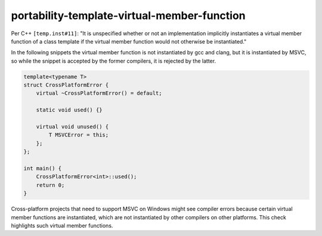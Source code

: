 .. title:: clang-tidy - portability-template-virtual-member-function

portability-template-virtual-member-function
============================================
Per C++ ``[temp.inst#11]``: "It is unspecified whether or not an implementation 
implicitly instantiates a virtual member function of a class template if the virtual 
member function would not otherwise be instantiated."

In the following snippets the virtual member function is not instantiated by gcc and clang,
but it is instantiated by MSVC, so while the snippet is accepted by the former compilers,
it is rejected by the latter.

.. code:: c++

    template<typename T>
    struct CrossPlatformError {
        virtual ~CrossPlatformError() = default;
        
        static void used() {}

        virtual void unused() {
            T MSVCError = this;
        };
    };

    int main() {
        CrossPlatformError<int>::used();
        return 0;
    }

Cross-platform projects that need to support MSVC on Windows might see compiler errors
because certain virtual member functions are instantiated, which are not instantiated 
by other compilers on other platforms. This check highlights such virtual member functions.
